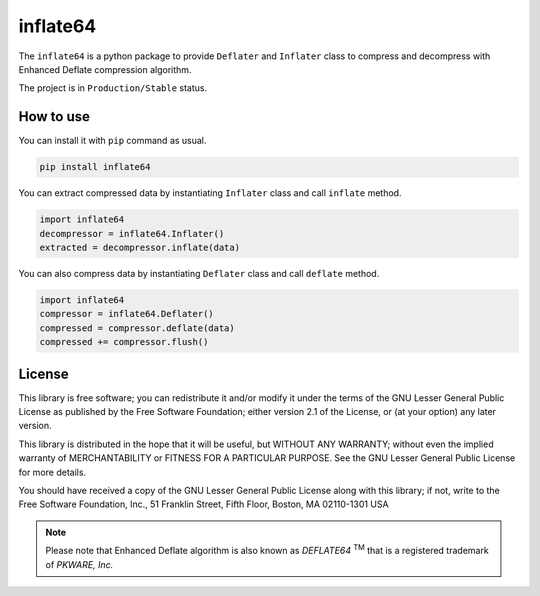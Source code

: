 inflate64
=========

.. image:: https://badge.fury.io/py/inflate64.svg
    :target: https://badge.fury.io/py/inflate64

.. image:: https://ci.codeberg.org/api/badges/12505/status.svg
    :target: https://ci.codeberg.org/repos/12505


The ``inflate64`` is a python package to provide ``Deflater`` and ``Inflater`` class to compress and
decompress with Enhanced Deflate compression algorithm.

The project is in ``Production/Stable`` status.

How to use
----------

You can install it with ``pip`` command as usual.

.. code-block::

  pip install inflate64


You can extract compressed data by instantiating ``Inflater`` class and call ``inflate`` method.

.. code-block:: python

  import inflate64
  decompressor = inflate64.Inflater()
  extracted = decompressor.inflate(data)


You can also compress data by instantiating ``Deflater`` class and call ``deflate`` method.

.. code-block:: python

  import inflate64
  compressor = inflate64.Deflater()
  compressed = compressor.deflate(data)
  compressed += compressor.flush()


License
-------

This library is free software; you can redistribute it and/or
modify it under the terms of the GNU Lesser General Public
License as published by the Free Software Foundation; either
version 2.1 of the License, or (at your option) any later version.

This library is distributed in the hope that it will be useful,
but WITHOUT ANY WARRANTY; without even the implied warranty of
MERCHANTABILITY or FITNESS FOR A PARTICULAR PURPOSE.  See the GNU
Lesser General Public License for more details.

You should have received a copy of the GNU Lesser General Public
License along with this library; if not, write to the Free Software
Foundation, Inc., 51 Franklin Street, Fifth Floor, Boston, MA  02110-1301  USA

.. note::
   Please note that Enhanced Deflate algorithm is also known as `DEFLATE64` :sup:`TM`
   that is a registered trademark of `PKWARE, Inc.`
